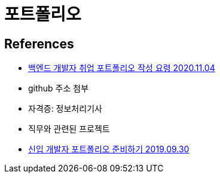 = 포트폴리오

== References
* https://blog.naver.com/khu94/222135188165[백엔드 개발자 취업 포트폴리오 작성 요령 2020.11.04]

* github 주소 첨부
* 자격증: 정보처리기사
* 직무와 관련된 프로젝트

* https://blex.me/@baealex/%EC%B7%A8%EC%A4%80%EC%83%9D%EC%9D%B4-%EC%83%9D%EA%B0%81%ED%95%98%EB%8A%94-%EA%B0%9C%EB%B0%9C%EC%9E%90-%ED%8F%AC%ED%8A%B8%ED%8F%B4%EB%A6%AC%EC%98%A4-%EC%A4%80%EB%B9%84[신입 개발자 포트폴리오 준비하기 2019.09.30]

